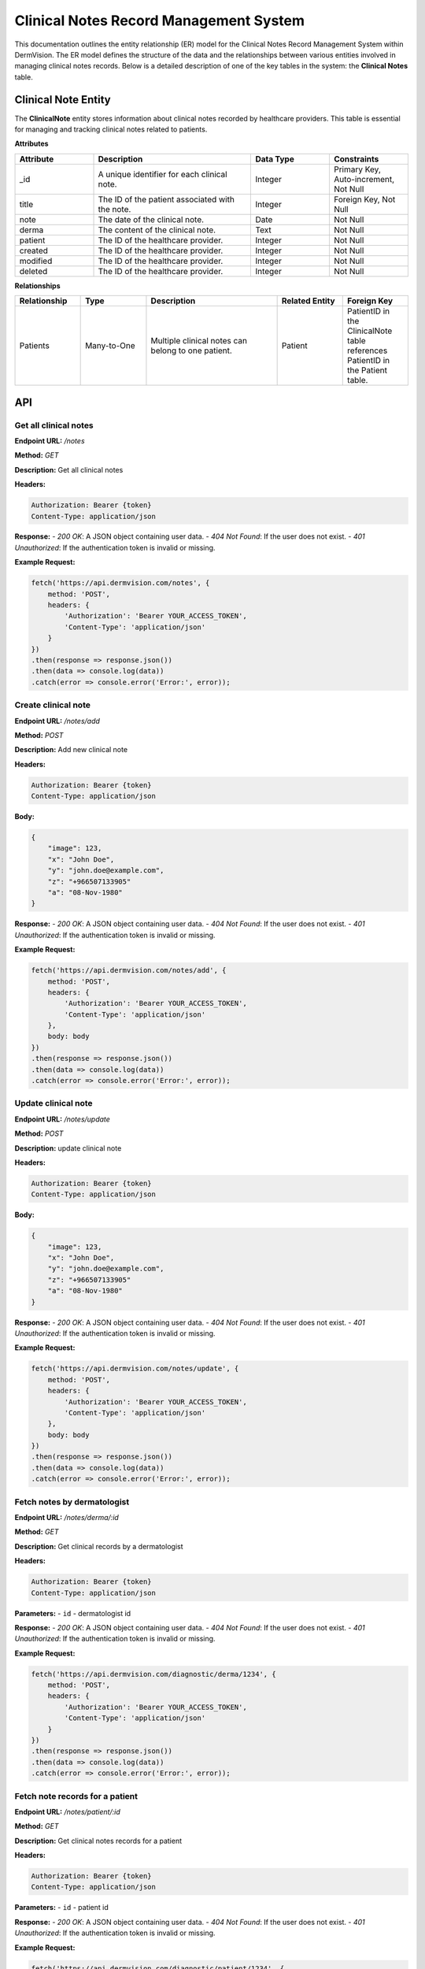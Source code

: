 Clinical Notes Record Management System
---------------

This documentation outlines the entity relationship (ER) model for the Clinical Notes Record Management System within DermVision. 
The ER model defines the structure of the data and the relationships between various entities involved in managing clinical notes records. 
Below is a detailed description of one of the key tables in the system: the **Clinical Notes** table.


Clinical Note Entity
^^^^^^^^^^^^^^^^^^^^
The **ClinicalNote** entity stores information about clinical notes recorded by healthcare providers. 
This table is essential for managing and tracking clinical notes related to patients.

**Attributes**

.. csv-table:: 
   :header: "Attribute", "Description", "Data Type", "Constraints"
   :widths: 20, 40, 20, 20

   "_id", "A unique identifier for each clinical note.", "Integer", "Primary Key, Auto-increment, Not Null"
   "title", "The ID of the patient associated with the note.", "Integer", "Foreign Key, Not Null"
   "note", "The date of the clinical note.", "Date", "Not Null"
   "derma", "The content of the clinical note.", "Text", "Not Null"
   "patient", "The ID of the healthcare provider.", "Integer", "Not Null"
   "created", "The ID of the healthcare provider.", "Integer", "Not Null"
   "modified", "The ID of the healthcare provider.", "Integer", "Not Null"
   "deleted", "The ID of the healthcare provider.", "Integer", "Not Null"


**Relationships**

.. csv-table:: 
   :header: "Relationship", "Type", "Description", "Related Entity", "Foreign Key"
   :widths: 20, 20, 40, 20, 20

   "Patients", "Many-to-One", "Multiple clinical notes can belong to one patient.", "Patient", "PatientID in the ClinicalNote table references PatientID in the Patient table."


API
^^^
.. uml::

      @startuml
      
      'style options 
      skinparam monochrome true
      skinparam circledCharacterRadius 0
      skinparam circledCharacterFontSize 0
      skinparam classAttributeIconSize 0
      hide empty members
      
      Class01 <|-- Class02
      Class03 *-- Class04
      Class05 o-- Class06
      Class07 .. Class08
      Class09 -- Class10
      
      @enduml

Get all clinical notes
~~~~~~~~~~~~~~~~~~~~~~

**Endpoint URL:** `/notes`

**Method:** `GET`

**Description:**  Get all clinical notes

**Headers:**

.. code-block:: http

    Authorization: Bearer {token}
    Content-Type: application/json

**Response:**
- `200 OK`: A JSON object containing user data.
- `404 Not Found`: If the user does not exist.
- `401 Unauthorized`: If the authentication token is invalid or missing.

**Example Request:**

.. code-block:: javascript

    fetch('https://api.dermvision.com/notes', {
        method: 'POST',
        headers: {
            'Authorization': 'Bearer YOUR_ACCESS_TOKEN',
            'Content-Type': 'application/json'
        }
    })
    .then(response => response.json())
    .then(data => console.log(data))
    .catch(error => console.error('Error:', error));


Create clinical note
~~~~~~~~~~~~~~~~~~~~~~~~

**Endpoint URL:** `/notes/add`

**Method:** `POST`

**Description:**  Add new clinical note

**Headers:**

.. code-block:: http

    Authorization: Bearer {token}
    Content-Type: application/json

**Body:**

.. code-block:: json

    {
        "image": 123,
        "x": "John Doe",
        "y": "john.doe@example.com",
        "z": "+966507133905"
        "a": "08-Nov-1980" 
    }

**Response:**
- `200 OK`: A JSON object containing user data.
- `404 Not Found`: If the user does not exist.
- `401 Unauthorized`: If the authentication token is invalid or missing.

**Example Request:**

.. code-block:: javascript

    fetch('https://api.dermvision.com/notes/add', {
        method: 'POST',
        headers: {
            'Authorization': 'Bearer YOUR_ACCESS_TOKEN',
            'Content-Type': 'application/json'
        },
        body: body
    })
    .then(response => response.json())
    .then(data => console.log(data))
    .catch(error => console.error('Error:', error));

Update clinical note
~~~~~~~~~~~~~~~~~~~~~~~~

**Endpoint URL:** `/notes/update`

**Method:** `POST`

**Description:**  update clinical note

**Headers:**

.. code-block:: http

    Authorization: Bearer {token}
    Content-Type: application/json

**Body:**

.. code-block:: json

    {
        "image": 123,
        "x": "John Doe",
        "y": "john.doe@example.com",
        "z": "+966507133905"
        "a": "08-Nov-1980" 
    }

**Response:**
- `200 OK`: A JSON object containing user data.
- `404 Not Found`: If the user does not exist.
- `401 Unauthorized`: If the authentication token is invalid or missing.

**Example Request:**

.. code-block:: javascript

    fetch('https://api.dermvision.com/notes/update', {
        method: 'POST',
        headers: {
            'Authorization': 'Bearer YOUR_ACCESS_TOKEN',
            'Content-Type': 'application/json'
        },
        body: body
    })
    .then(response => response.json())
    .then(data => console.log(data))
    .catch(error => console.error('Error:', error));

Fetch notes by dermatologist
~~~~~~~~~~~~~~~~~~~~~~~~~~~~~~~~~~~~~~~~~

**Endpoint URL:** `/notes/derma/:id`

**Method:** `GET`

**Description:**  Get clinical records by a dermatologist

**Headers:**

.. code-block:: http

    Authorization: Bearer {token}
    Content-Type: application/json

**Parameters:**
- ``id`` - dermatologist id

**Response:**
- `200 OK`: A JSON object containing user data.
- `404 Not Found`: If the user does not exist.
- `401 Unauthorized`: If the authentication token is invalid or missing.

**Example Request:**

.. code-block:: javascript

    fetch('https://api.dermvision.com/diagnostic/derma/1234', {
        method: 'POST',
        headers: {
            'Authorization': 'Bearer YOUR_ACCESS_TOKEN',
            'Content-Type': 'application/json'
        }
    })
    .then(response => response.json())
    .then(data => console.log(data))
    .catch(error => console.error('Error:', error));


Fetch note records for a patient
~~~~~~~~~~~~~~~~~~~~~~~~~~~~~~~~~~~~~~

**Endpoint URL:** `/notes/patient/:id`

**Method:** `GET`

**Description:**  Get clinical notes records for a patient

**Headers:**

.. code-block:: http

    Authorization: Bearer {token}
    Content-Type: application/json

**Parameters:**
- ``id`` - patient id

**Response:**
- `200 OK`: A JSON object containing user data.
- `404 Not Found`: If the user does not exist.
- `401 Unauthorized`: If the authentication token is invalid or missing.

**Example Request:**

.. code-block:: javascript

    fetch('https://api.dermvision.com/diagnostic/patient/1234', {
        method: 'POST',
        headers: {
            'Authorization': 'Bearer YOUR_ACCESS_TOKEN',
            'Content-Type': 'application/json'
        }
    })
    .then(response => response.json())
    .then(data => console.log(data))
    .catch(error => console.error('Error:', error));
